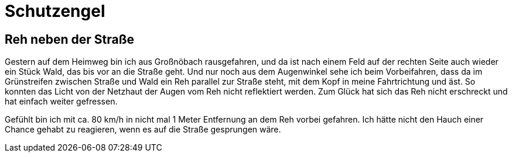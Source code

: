 # Schutzengel

## Reh neben der Straße

Gestern auf dem Heimweg bin ich aus Großnöbach rausgefahren, und da ist nach einem Feld auf der rechten Seite auch wieder ein Stück Wald, das bis vor an die Straße geht.
Und nur noch aus dem Augenwinkel sehe ich beim Vorbeifahren, dass da im Grünstreifen zwischen Straße und Wald ein Reh parallel zur Straße steht, mit dem Kopf in meine Fahrtrichtung und äst. So konnten das Licht von der Netzhaut der Augen vom Reh nicht reflektiert werden. Zum Glück hat sich das Reh nicht erschreckt und hat einfach weiter gefressen.

Gefühlt bin ich mit ca. 80 km/h in nicht mal 1 Meter Entfernung an dem Reh vorbei gefahren.
Ich hätte nicht den Hauch einer Chance gehabt zu reagieren, wenn es auf die Straße gesprungen wäre.